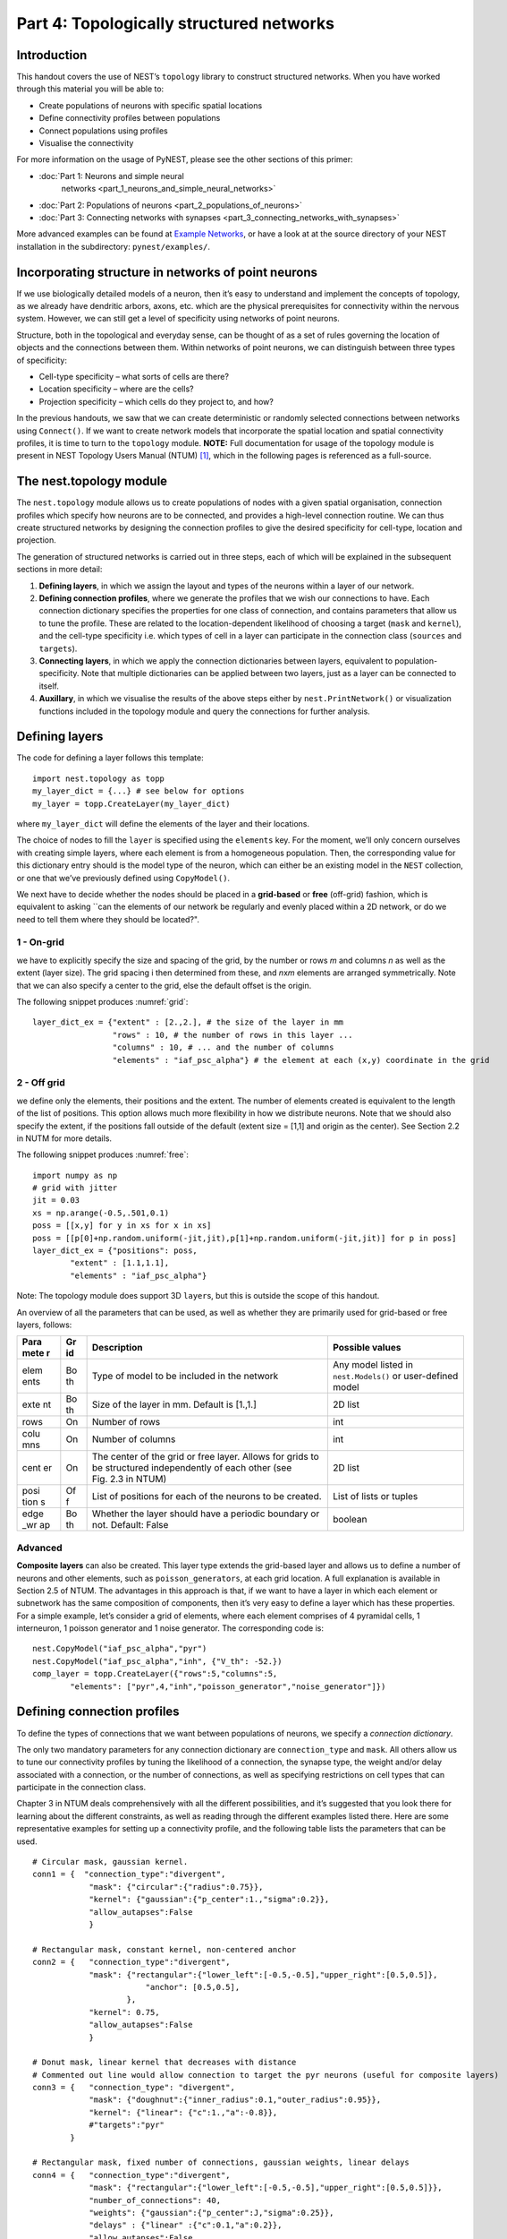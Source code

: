 Part 4: Topologically structured networks
=========================================

Introduction
------------

This handout covers the use of NEST’s ``topology`` library to construct
structured networks. When you have worked through this material you will
be able to:

-  Create populations of neurons with specific spatial locations
-  Define connectivity profiles between populations
-  Connect populations using profiles
-  Visualise the connectivity

For more information on the usage of PyNEST, please see the other
sections of this primer:

- :doc:`Part 1: Neurons and simple neural
   networks <part_1_neurons_and_simple_neural_networks>`
-  :doc:`Part 2: Populations of neurons <part_2_populations_of_neurons>`
-  :doc:`Part 3: Connecting networks with
   synapses <part_3_connecting_networks_with_synapses>`

More advanced examples can be found at `Example
Networks <http://www.nest-simulator.org/more-example-networks/>`__, or
have a look at at the source directory of your NEST installation in the
subdirectory: ``pynest/examples/``.

Incorporating structure in networks of point neurons
----------------------------------------------------

If we use biologically detailed models of a neuron, then it’s easy to
understand and implement the concepts of topology, as we already have
dendritic arbors, axons, etc. which are the physical prerequisites for
connectivity within the nervous system. However, we can still get a
level of specificity using networks of point neurons.

Structure, both in the topological and everyday sense, can be thought of
as a set of rules governing the location of objects and the connections
between them. Within networks of point neurons, we can distinguish
between three types of specificity:

-  Cell-type specificity – what sorts of cells are there?
-  Location specificity – where are the cells?
-  Projection specificity – which cells do they project to, and how?

In the previous handouts, we saw that we can create deterministic or
randomly selected connections between networks using ``Connect()``. If
we want to create network models that incorporate the spatial location
and spatial connectivity profiles, it is time to turn to the
``topology`` module. **NOTE:** Full documentation for usage of the
topology module is present in NEST Topology Users Manual (NTUM)
[1]_, which in the following pages is referenced as a
full-source.

The nest.topology module
------------------------

The ``nest.topology`` module allows us to create populations of nodes
with a given spatial organisation, connection profiles which specify how
neurons are to be connected, and provides a high-level connection
routine. We can thus create structured networks by designing the
connection profiles to give the desired specificity for cell-type,
location and projection.

The generation of structured networks is carried out in three steps,
each of which will be explained in the subsequent sections in more
detail:

1. **Defining layers**, in which we assign the layout and types of the
   neurons within a layer of our network.

2. **Defining connection profiles**, where we generate the profiles that
   we wish our connections to have. Each connection dictionary specifies
   the properties for one class of connection, and contains parameters
   that allow us to tune the profile. These are related to the
   location-dependent likelihood of choosing a target (``mask`` and
   ``kernel``), and the cell-type specificity i.e. which types of cell
   in a layer can participate in the connection class (``sources`` and
   ``targets``).

3. **Connecting layers**, in which we apply the connection dictionaries
   between layers, equivalent to population-specificity. Note that
   multiple dictionaries can be applied between two layers, just as a
   layer can be connected to itself.

4. **Auxillary**, in which we visualise the results of the above steps
   either by ``nest.PrintNetwork()`` or visualization functions included
   in the topology module and query the connections for further
   analysis.

Defining layers
---------------

The code for defining a layer follows this template:

::

    import nest.topology as topp
    my_layer_dict = {...} # see below for options
    my_layer = topp.CreateLayer(my_layer_dict)

where ``my_layer_dict`` will define the elements of the layer and their
locations.

The choice of nodes to fill the ``layer`` is specified using the
``elements`` key. For the moment, we’ll only concern ourselves with
creating simple layers, where each element is from a homogeneous
population. Then, the corresponding value for this dictionary entry
should is the model type of the neuron, which can either be an existing
model in the ``NEST`` collection, or one that we’ve previously defined
using ``CopyModel()``.

We next have to decide whether the nodes should be placed in a
**grid-based** or **free** (off-grid) fashion, which is equivalent to
asking \`\`can the elements of our network be regularly and evenly
placed within a 2D network, or do we need to tell them where they should
be located?".


.. _grid:

.. figure:: ../../_static/img/grid.png
   :alt: Example of on-grid,  in which the neurons
   are positioned as grid+jitter.

   Example of on-grid, in which the neurons are
   positioned as grid+jitter.


.. _free:

.. figure:: ../../_static/img/free.png
   :alt: Example of off-grid, in which the neurons
   are positioned as grid+jitter .

   Example of off-grid, in which the neurons are
   positioned as grid+jitter .


1 - On-grid
~~~~~~~~~~~

we have to explicitly specify the size and spacing of the grid, by the
number or rows *m* and columns *n* as well as the extent (layer size).
The grid spacing i then determined from these, and *n*\ x\ *m* elements
are arranged symmetrically. Note that we can also specify a center to
the grid, else the default offset is the origin.

The following snippet produces :numref:`grid`:

::

    layer_dict_ex = {"extent" : [2.,2.], # the size of the layer in mm
                     "rows" : 10, # the number of rows in this layer ...
                     "columns" : 10, # ... and the number of columns
                     "elements" : "iaf_psc_alpha"} # the element at each (x,y) coordinate in the grid

2 - Off grid
~~~~~~~~~~~~

we define only the elements, their positions and the extent. The number
of elements created is equivalent to the length of the list of
positions. This option allows much more flexibility in how we distribute
neurons. Note that we should also specify the extent, if the positions
fall outside of the default (extent size = [1,1] and origin as the
center). See Section 2.2 in NUTM for more details.

The following snippet produces :numref:`free`:

::

    import numpy as np
    # grid with jitter
    jit = 0.03
    xs = np.arange(-0.5,.501,0.1)
    poss = [[x,y] for y in xs for x in xs]
    poss = [[p[0]+np.random.uniform(-jit,jit),p[1]+np.random.uniform(-jit,jit)] for p in poss]
    layer_dict_ex = {"positions": poss,
            "extent" : [1.1,1.1],
            "elements" : "iaf_psc_alpha"}

Note: The topology module does support 3D ``layer``\ s, but this is
outside the scope of this handout.

An overview of all the parameters that can be used, as well as whether
they are primarily used for grid-based or free layers, follows:

+------+----+---------------------------------------------+-----------------------+
| Para | Gr | Description                                 | Possible values       |
| mete | id |                                             |                       |
| r    |    |                                             |                       |
+======+====+=============================================+=======================+
| elem | Bo | Type of model to be included in the network | Any model listed in   |
| ents | th |                                             | ``nest.Models()`` or  |
|      |    |                                             | user-defined model    |
+------+----+---------------------------------------------+-----------------------+
| exte | Bo | Size of the layer in mm. Default is [1.,1.] | 2D list               |
| nt   | th |                                             |                       |
+------+----+---------------------------------------------+-----------------------+
| rows | On | Number of rows                              | int                   |
+------+----+---------------------------------------------+-----------------------+
| colu | On | Number of columns                           | int                   |
| mns  |    |                                             |                       |
+------+----+---------------------------------------------+-----------------------+
| cent | On | The center of the grid or free layer.       | 2D list               |
| er   |    | Allows for grids to be structured           |                       |
|      |    | independently of each other (see Fig. 2.3   |                       |
|      |    | in NTUM)                                    |                       |
+------+----+---------------------------------------------+-----------------------+
| posi | Of | List of positions for each of the neurons   | List of lists or      |
| tion | f  | to be created.                              | tuples                |
| s    |    |                                             |                       |
+------+----+---------------------------------------------+-----------------------+
| edge | Bo | Whether the layer should have a periodic    | boolean               |
| \_wr | th | boundary or not. Default: False             |                       |
| ap   |    |                                             |                       |
+------+----+---------------------------------------------+-----------------------+

Advanced
~~~~~~~~

**Composite layers** can also be created. This layer type extends the
grid-based layer and allows us to define a number of neurons and other
elements, such as ``poisson_generators``, at each grid location. A full
explanation is available in Section 2.5 of NTUM. The advantages in this
approach is that, if we want to have a layer in which each element or
subnetwork has the same composition of components, then it’s very easy
to define a layer which has these properties. For a simple example,
let’s consider a grid of elements, where each element comprises of 4
pyramidal cells, 1 interneuron, 1 poisson generator and 1 noise
generator. The corresponding code is:

::

    nest.CopyModel("iaf_psc_alpha","pyr")
    nest.CopyModel("iaf_psc_alpha","inh", {"V_th": -52.})
    comp_layer = topp.CreateLayer({"rows":5,"columns":5,
            "elements": ["pyr",4,"inh","poisson_generator","noise_generator"]})

Defining connection profiles
----------------------------

To define the types of connections that we want between populations of
neurons, we specify a *connection dictionary*.

The only two mandatory parameters for any connection dictionary are
``connection_type`` and ``mask``. All others allow us to tune our
connectivity profiles by tuning the likelihood of a connection, the
synapse type, the weight and/or delay associated with a connection, or
the number of connections, as well as specifying restrictions on cell
types that can participate in the connection class.

Chapter 3 in NTUM deals comprehensively with all the different
possibilities, and it’s suggested that you look there for learning about
the different constraints, as well as reading through the different
examples listed there. Here are some representative examples for setting
up a connectivity profile, and the following table lists the parameters
that can be used.

.. _cirgauss:

.. figure:: ../../_static/img/sample1_circgauss.png
   :alt: Examples of connectivity for each of the connectivity
   dictionaries mentioned in the following Python code snippet.

   Examples of connectivity for each of the connectivity dictionaries
   mentioned in the following Python code snippet.

.. _rectanchor:

.. figure:: ../../_static/img/sample2_rectanchor.png
   :alt: Examples of connectivity for each of the connectivity
   dictionaries mentioned in the following Python code snippet.

   Examples of connectivity for each of the connectivity dictionaries
   mentioned in the following Python code snippet.

.. _doughnutlinear:

.. figure:: ../../_static/img/sample3_doughnutlinear.png
   :alt: Examples of connectivity for each of the connectivity
   dictionaries mentioned in the following Python code snippet.

   Examples of connectivity for each of the connectivity dictionaries
   mentioned in the following Python code snippet.

.. _gaussweights:

.. figure:: ../../_static/img/sample4_gaussweights.png
   :alt: Examples of connectivity for each of the connectivity
   dictionaries mentioned in the following Python code snippet.

   Examples of connectivity for each of the connectivity dictionaries
   mentioned in the following Python code snippet.


::

    # Circular mask, gaussian kernel.
    conn1 = {  "connection_type":"divergent",
                "mask": {"circular":{"radius":0.75}},
                "kernel": {"gaussian":{"p_center":1.,"sigma":0.2}},
                "allow_autapses":False
                }

    # Rectangular mask, constant kernel, non-centered anchor
    conn2 = {   "connection_type":"divergent",
                "mask": {"rectangular":{"lower_left":[-0.5,-0.5],"upper_right":[0.5,0.5]},
                            "anchor": [0.5,0.5],
                        },
                "kernel": 0.75,
                "allow_autapses":False
                }

    # Donut mask, linear kernel that decreases with distance
    # Commented out line would allow connection to target the pyr neurons (useful for composite layers)
    conn3 = {   "connection_type": "divergent",
                "mask": {"doughnut":{"inner_radius":0.1,"outer_radius":0.95}},
                "kernel": {"linear": {"c":1.,"a":-0.8}},
                #"targets":"pyr"
            }

    # Rectangular mask, fixed number of connections, gaussian weights, linear delays
    conn4 = {   "connection_type":"divergent",
                "mask": {"rectangular":{"lower_left":[-0.5,-0.5],"upper_right":[0.5,0.5]}},
                "number_of_connections": 40,
                "weights": {"gaussian":{"p_center":J,"sigma":0.25}},
                "delays" : {"linear" :{"c":0.1,"a":0.2}},
                "allow_autapses":False
                }

+-------+--------------------------------------------------+-------------------+
| Param | Description                                      | Possible values   |
| eter  |                                                  |                   |
+=======+==================================================+===================+
| conne | Determines how nodes are selected when           | convergent,       |
| ction | connections are made                             | divergent         |
| \_typ |                                                  |                   |
| e     |                                                  |                   |
+-------+--------------------------------------------------+-------------------+
| mask  | Spatially selected subset of neurons considered  | circular,         |
|       | as (potential) targets                           | rectangular,      |
|       |                                                  | doughnut, grid    |
+-------+--------------------------------------------------+-------------------+
| kerne | Function that determines the likelihood of a     | constant,         |
| l     | neuron being chosen as a target. Can be          | uniform, linear,  |
|       | distance-dependent or -independent.              | gaussian,         |
|       |                                                  | exponential,      |
|       |                                                  | gaussian2D        |
+-------+--------------------------------------------------+-------------------+
| weigh | Distribution of weight values of connections.    | constant,         |
| ts    | Can be distance-dependent or -independent.       | uniform, linear,  |
|       | **NB**: this value overrides any value currently | gaussian,         |
|       | used by synapse\_model, and therefore unless     | exponential       |
|       | defined will default to 1.!                      |                   |
+-------+--------------------------------------------------+-------------------+
| delay | Distribution of delay values for connections.    | constant,         |
| s     | Can be distance-dependent or -independent.       | uniform, linear,  |
|       | **NB**: like weights, this value overrides any   | gaussian,         |
|       | value currently used by synapse\_model!          | exponential       |
+-------+--------------------------------------------------+-------------------+
| synap | Define the type of synapse model to be included. | any synapse model |
| se\_m |                                                  | included in       |
| odel  |                                                  | ``nest.Models()`` |
|       |                                                  | ,                 |
|       |                                                  | or currently      |
|       |                                                  | user-defined      |
+-------+--------------------------------------------------+-------------------+
| sourc | Defines the sources (presynaptic) neurons for    | any neuron label  |
| es    | this connection.                                 | that is currently |
|       |                                                  | user-defined      |
+-------+--------------------------------------------------+-------------------+
| targe | Defines the target (postsynaptic) neurons for    | any neuron label  |
| ts    | this connection.                                 | that is currently |
|       |                                                  | user-defined      |
+-------+--------------------------------------------------+-------------------+
| numbe | Fixes the number of connections that this neuron | int               |
| r\_of | is to send, ensuring we have a fixed out-degree  |                   |
| \_con | distribution.                                    |                   |
| necti |                                                  |                   |
| ons   |                                                  |                   |
+-------+--------------------------------------------------+-------------------+
| allow | Whether we want to have multiple connections     | boolean           |
| \_mul | between the same source-target pair, or ensure   |                   |
| tapse | unique connections.                              |                   |
| s     |                                                  |                   |
+-------+--------------------------------------------------+-------------------+
| allow | Whether we want to allow a neuron to connect to  | boolean           |
| \_aut | itself                                           |                   |
| apses |                                                  |                   |
+-------+--------------------------------------------------+-------------------+

Connecting layers
-----------------

Connecting layers is the easiest step: having defined a source layer, a
target layer and a connection dictionary, we simply use the function
``topp.ConnectLayers()``:

::

    ex_layer = topp.CreateLayer({"rows":5,"columns":5,"elements":"iaf_psc_alpha"})
    in_layer = topp.CreateLayer({"rows":4,"columns":4,"elements":"iaf_psc_alpha"})
    conn_dict_ex = {"connection_type":"divergent","mask":{"circular":{"radius":0.5}}}
    # And now we connect E->I
    topp.ConnectLayers(ex_layer,in_layer,conn_dict_ex)

Note that we can define several dictionaries, use the same dictionary
multiple times and connect to the same layer:

::

    # Extending the code from above ... we add a conndict for inhibitory neurons
    conn_dict_in = {"connection_type":"divergent",
            "mask":{"circular":{"radius":0.75}},"weights":-4.}
    # And finish connecting the rest of the layers:
    topp.ConnectLayers(ex_layer,ex_layer,conn_dict_ex) # Connect E->E
    topp.ConnectLayers(in_layer,in_layer,conn_dict_in) # Connect I->I
    topp.ConnectLayers(in_layer,ex_layer,conn_dict_in) # Connect I->E

Visualising and querying the network structure
------------------------------------------------

There are two main methods that we can use for checking that our network
was built correctly:

-  ``nest.PrintNetwork(depth=1)``

   which prints out all the neurons and subnetworks within the network
   in text form. This is a good manner in which to inspect the hierarchy
   of composite layers;

-  `create plots using functions in
   ``nest.topology`` <http://www.nest-simulator.org/pynest-topology/>`__

   There are three functions that can be combined:

   -  ``PlotLayer``
   -  ``PlotTargets``
   -  ``PlotKernel``

   which allow us to generate the plots used with NUTM and this handout.
   See Section 4.2 of NTUM for more details.

Other useful functions that may be of help, in addition to those already
listed in NTUM Section 4.1, are:

+---------------------+------------------------------------------------------+
| Function            | Description                                          |
+=====================+======================================================+
| nest.GetNodes(layer | Returns GIDs of layer elements: either nodes or      |
| )                   | top-level subnets (for composite)                    |
+---------------------+------------------------------------------------------+
| nest.GetLeaves(laye | Returns GIDs of leaves of a structure, which is      |
| r)                  | always going to be neurons rather subnets            |
+---------------------+------------------------------------------------------+
| topp.GetPosition(gi | Returns position of elements specified in input      |
| ds)                 |                                                      |
+---------------------+------------------------------------------------------+
| nest.GetStatus(laye | Returns the layer dictionary for a layer             |
| r,“topology”)       |                                                      |
+---------------------+------------------------------------------------------+

References
----------

.. [1] Plesser HE and Enger H.  NEST Topology User Manual,
 http://www.nest-simulator.org/wp-content/uploads/2015/04/Topology_UserManual.pdf
